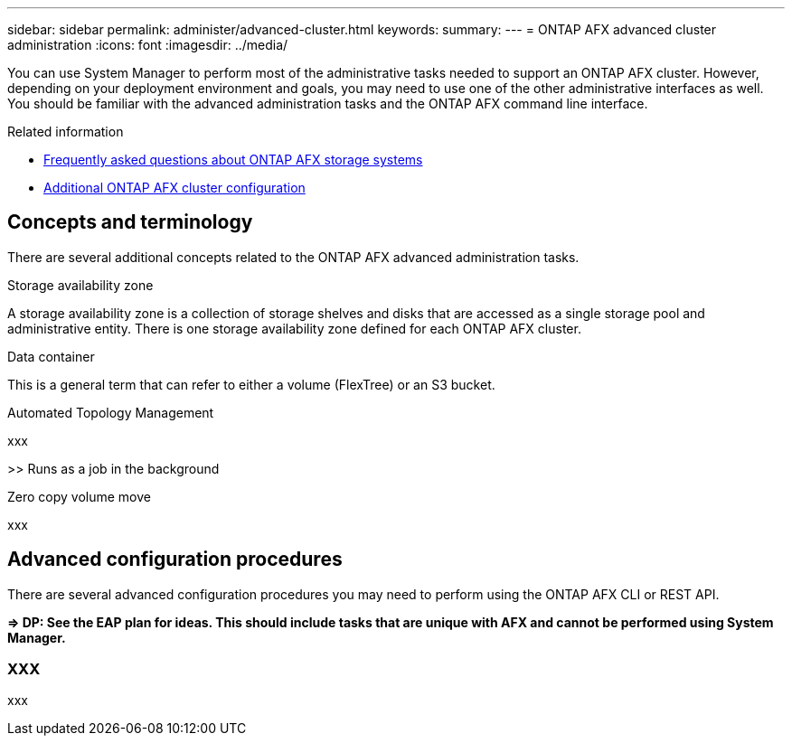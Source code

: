 ---
sidebar: sidebar
permalink: administer/advanced-cluster.html
keywords: 
summary: 
---
= ONTAP AFX advanced cluster administration
:icons: font
:imagesdir: ../media/

[.lead]
You can use System Manager to perform most of the administrative tasks needed to support an ONTAP AFX cluster. However, depending on your deployment environment and goals, you may need to use one of the other administrative interfaces as well. You should be familiar with the advanced administration tasks and the ONTAP AFX command line interface.

.Related information

* link:../faq.html[Frequently asked questions about ONTAP AFX storage systems]
* link:../administer/additional-ontap-cluster.html[Additional ONTAP AFX cluster configuration]

== Concepts and terminology

There are several additional concepts related to the ONTAP AFX advanced administration tasks.

.Storage availability zone

A storage availability zone is a collection of storage shelves and disks that are accessed as a single storage pool and administrative entity. There is one storage availability zone defined for each ONTAP AFX cluster.

.Data container

This is a general term that can refer to either a volume (FlexTree) or an S3 bucket.

.Automated Topology Management

xxx

>> Runs as a job in the background

.Zero copy volume move

xxx

== Advanced configuration procedures

There are several advanced configuration procedures you may need to perform using the ONTAP AFX CLI or REST API.

*=> DP: See the EAP plan for ideas. This should include tasks that are unique with AFX and cannot be performed using System Manager.*

=== XXX

xxx
